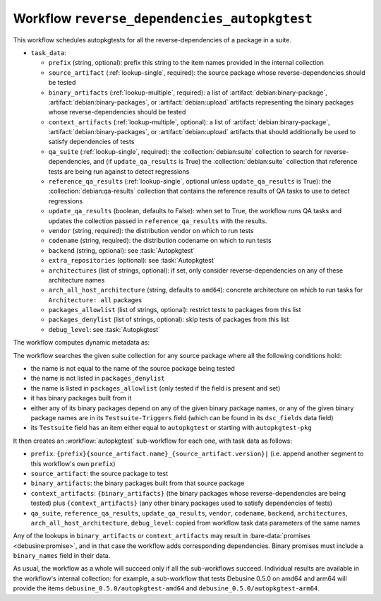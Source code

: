 .. workflow:: reverse_dependencies_autopkgtest

Workflow ``reverse_dependencies_autopkgtest``
=============================================

This workflow schedules autopkgtests for all the reverse-dependencies of a
package in a suite.

* ``task_data``:

  * ``prefix`` (string, optional): prefix this string to the item names
    provided in the internal collection

  * ``source_artifact`` (:ref:`lookup-single`, required): the source package
    whose reverse-dependencies should be tested
  * ``binary_artifacts`` (:ref:`lookup-multiple`, required): a list of
    :artifact:`debian:binary-package`, :artifact:`debian:binary-packages`,
    or :artifact:`debian:upload` artifacts representing the binary packages
    whose reverse-dependencies should be tested
  * ``context_artifacts`` (:ref:`lookup-multiple`, optional): a list of
    :artifact:`debian:binary-package`, :artifact:`debian:binary-packages`,
    or :artifact:`debian:upload` artifacts that should additionally be used
    to satisfy dependencies of tests

  * ``qa_suite`` (:ref:`lookup-single`, required): the
    :collection:`debian:suite` collection to search for
    reverse-dependencies, and (if ``update_qa_results`` is True) the
    :collection:`debian:suite` collection that reference tests are being run
    against to detect regressions
  * ``reference_qa_results`` (:ref:`lookup-single`, optional unless
    ``update_qa_results`` is True): the :collection:`debian:qa-results`
    collection that contains the reference results of QA tasks to use to
    detect regressions
  * ``update_qa_results`` (boolean, defaults to False): when set to True,
    the workflow runs QA tasks and updates the collection passed in
    ``reference_qa_results`` with the results.

  * ``vendor`` (string, required): the distribution vendor on which to run
    tests
  * ``codename`` (string, required): the distribution codename on which to
    run tests
  * ``backend`` (string, optional): see :task:`Autopkgtest`
  * ``extra_repositories`` (optional): see :task:`Autopkgtest`
  * ``architectures`` (list of strings, optional): if set, only consider
    reverse-dependencies on any of these architecture names
  * ``arch_all_host_architecture`` (string, defaults to ``amd64``): concrete
    architecture on which to run tasks for ``Architecture: all`` packages
  * ``packages_allowlist`` (list of strings, optional): restrict tests to
    packages from this list
  * ``packages_denylist`` (list of strings, optional): skip tests of
    packages from this list

  * ``debug_level``: see :task:`Autopkgtest`

The workflow computes dynamic metadata as:

.. dynamic_data::
  :method: debusine.server.workflows.reverse_dependencies_autopkgtest::ReverseDependenciesAutopkgtestWorkflow.build_dynamic_data

The workflow searches the given suite collection for any source package
where all the following conditions hold:

* the name is not equal to the name of the source package being tested
* the name is not listed in ``packages_denylist``
* the name is listed in ``packages_allowlist`` (only tested if the field
  is present and set)
* it has binary packages built from it
* either any of its binary packages depend on any of the given binary
  package names, or any of the given binary package names are in its
  ``Testsuite-Triggers`` field (which can be found in its ``dsc_fields``
  data field)
* its ``Testsuite`` field has an item either equal to ``autopkgtest`` or
  starting with ``autopkgtest-pkg``

It then creates an :workflow:`autopkgtest` sub-workflow for each one, with
task data as follows:

* ``prefix``: ``{prefix}{source_artifact.name}_{source_artifact.version}|``
  (i.e. append another segment to this workflow's own ``prefix``)
* ``source_artifact``: the source package to test
* ``binary_artifacts``: the binary packages built from that source package
* ``context_artifacts``: ``{binary_artifacts}`` (the binary packages whose
  reverse-dependencies are being tested) plus ``{context_artifacts}`` (any
  other binary packages used to satisfy dependencies of tests)
* ``qa_suite``, ``reference_qa_results``, ``update_qa_results``, ``vendor``,
  ``codename``, ``backend``, ``architectures``,
  ``arch_all_host_architecture``, ``debug_level``: copied from workflow task
  data parameters of the same names

Any of the lookups in ``binary_artifacts`` or ``context_artifacts`` may
result in :bare-data:`promises <debusine:promise>`, and in that case the
workflow adds corresponding dependencies.  Binary promises must include a
``binary_names`` field in their data.

As usual, the workflow as a whole will succeed only if all the sub-workflows
succeed.  Individual results are available in the workflow's internal
collection: for example, a sub-workflow that tests Debusine 0.5.0 on amd64
and arm64 will provide the items ``debusine_0.5.0/autopkgtest-amd64`` and
``debusine_0.5.0/autopkgtest-arm64``.

.. todo::

    We will probably need the ability to control parameters such as
    ``fail_on`` in sub-workflows, but these are often quite
    package-specific.

.. todo::

    This workflow does not currently handle checking for regressions against
    a base reference.

.. todo::

    Reverse-dependencies are not currently restricted by version (e.g. due
    to versioned dependencies) or architecture (e.g. due to
    architecture-restricted dependencies, or the ``architectures`` field in
    task data).
